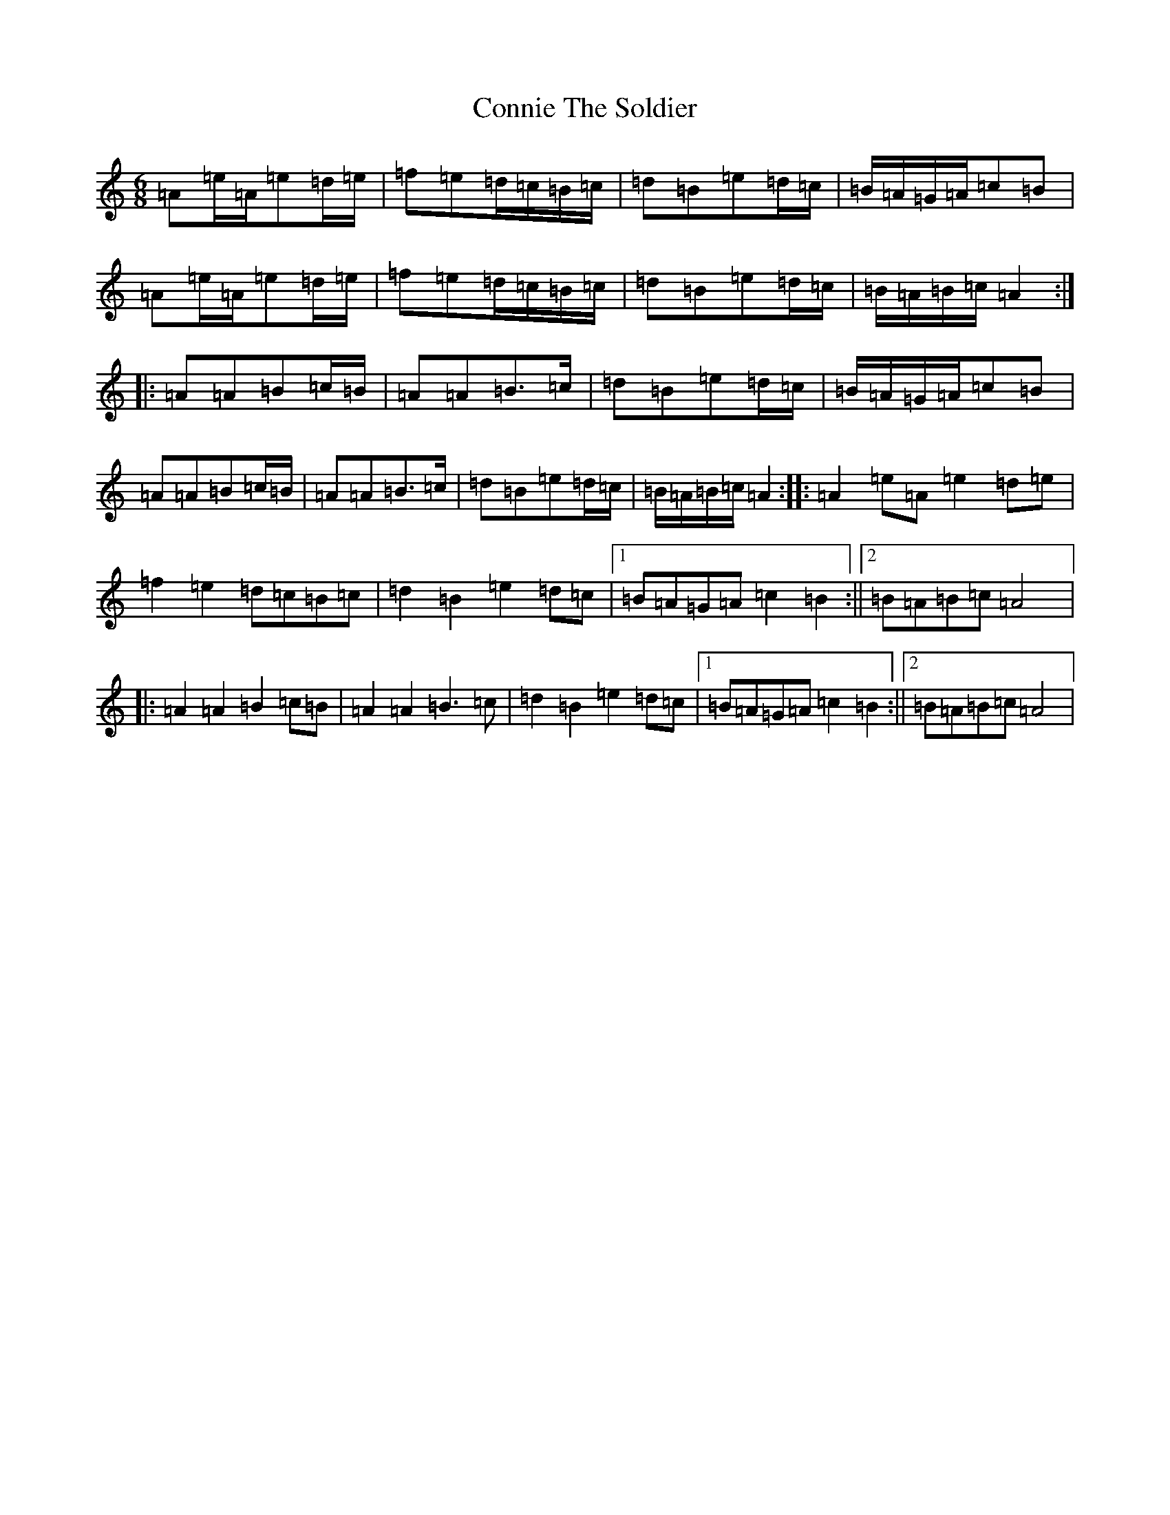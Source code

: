 X: 22773
T: Connie The Soldier
S: https://thesession.org/tunes/373#setting373
Z: D Major
R: jig
M: 6/8
L: 1/8
K: C Major
=A=e/2=A/2=e=d/2=e/2|=f=e=d/2=c/2=B/2=c/2|=d=B=e=d/2=c/2|=B/2=A/2=G/2=A/2=c=B|=A=e/2=A/2=e=d/2=e/2|=f=e=d/2=c/2=B/2=c/2|=d=B=e=d/2=c/2|=B/2=A/2=B/2=c/2=A2:||:=A=A=B=c/2=B/2|=A=A=B>=c|=d=B=e=d/2=c/2|=B/2=A/2=G/2=A/2=c=B|=A=A=B=c/2=B/2|=A=A=B>=c|=d=B=e=d/2=c/2|=B/2=A/2=B/2=c/2=A2:||:=A2=e=A=e2=d=e|=f2=e2=d=c=B=c|=d2=B2=e2=d=c|1=B=A=G=A=c2=B2:||2=B=A=B=c=A4|:=A2=A2=B2=c=B|=A2=A2=B3=c|=d2=B2=e2=d=c|1=B=A=G=A=c2=B2:||2=B=A=B=c=A4|